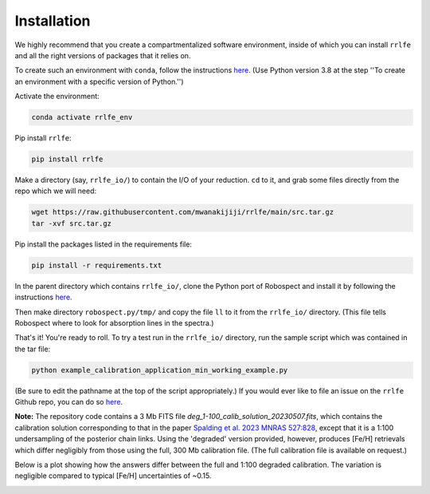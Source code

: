 Installation
=================

We highly recommend that you create a compartmentalized software environment, inside of which
you can install ``rrlfe`` and all the right versions of packages that it relies on.

To create such an environment with ``conda``, follow the instructions `here <https://conda.io/projects/conda/en/latest/user-guide/tasks/manage-environments.html>`_. 
(Use Python version 3.8 at the step \'\'To create an environment with a specific version of Python.\'\')

Activate the environment:

.. code-block:: python

  conda activate rrlfe_env

Pip install ``rrlfe``:

.. code-block:: python

  pip install rrlfe

Make a directory (say, ``rrlfe_io/``) to contain the I/O of your reduction. ``cd`` to it, and grab some files directly from the repo which we
will need:

.. code-block:: python

  wget https://raw.githubusercontent.com/mwanakijiji/rrlfe/main/src.tar.gz
  tar -xvf src.tar.gz

Pip install the packages listed in the requirements file:

.. code-block:: python

  pip install -r requirements.txt

In the parent directory which contains ``rrlfe_io/``, clone the Python port of Robospect and install it
by following the instructions `here <https://github.com/czwa/robospect.py>`_.

Then make directory ``robospect.py/tmp/`` and copy the file ``ll`` to it from the ``rrlfe_io/`` directory. (This 
file tells Robospect where to look for absorption lines in the spectra.)

That's it! You're ready to roll. To try a test run in the ``rrlfe_io/`` directory, run the sample script which was contained in the tar file:

.. code-block:: python

  python example_calibration_application_min_working_example.py

(Be sure to edit the pathname at the top of the script appropriately.) 
If you would ever like to file an issue on the ``rrlfe`` Github repo, you can do so `here <https://github.com/mwanakijiji/rrlfe/issues>`_.

**Note:** The repository code contains a 3 Mb FITS file `deg_1-100_calib_solution_20230507.fits`, which contains the calibration solution corresponding to that in the paper 
`Spalding et al. 2023 MNRAS 527:828 <https://academic.oup.com/mnras/article/527/1/828/7326007>`_, except that it is a 1:100 undersampling of the posterior chain links. Using the 'degraded' version provided, however, produces 
[Fe/H] retrievals which differ negligibly from those using the full, 300 Mb calibration file. (The full calibration file is available on request.) 

Below is a plot showing how the answers differ between the full and 1:100 degraded calibration. 
The variation is negligible compared to typical [Fe/H] uncertainties of ~0.15.

.. image:: imgs/degraded_comparison.png
  :width: 600
  :align: center
  :alt: Retrieval comparison
